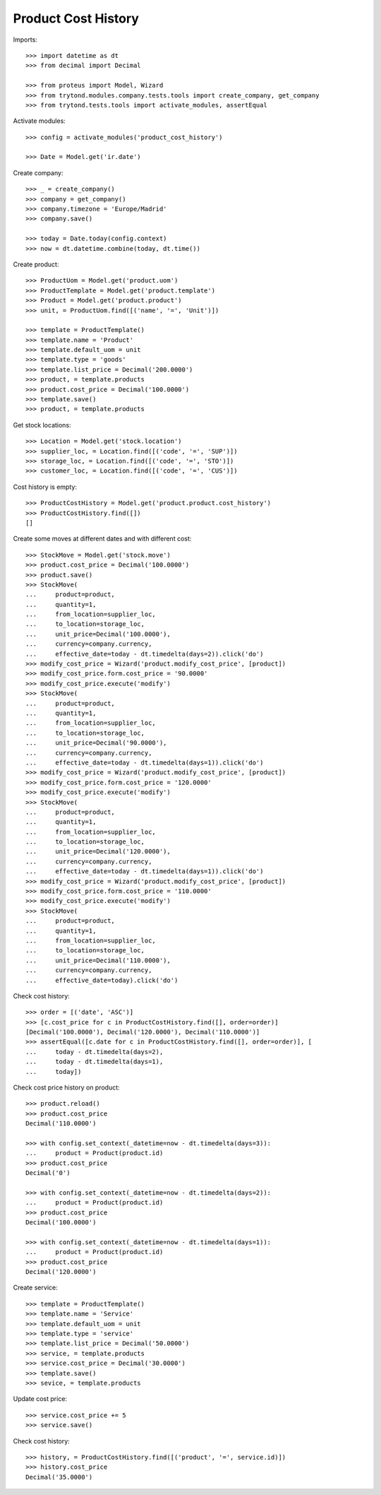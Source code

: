 ====================
Product Cost History
====================

Imports::

    >>> import datetime as dt
    >>> from decimal import Decimal

    >>> from proteus import Model, Wizard
    >>> from trytond.modules.company.tests.tools import create_company, get_company
    >>> from trytond.tests.tools import activate_modules, assertEqual

Activate modules::

    >>> config = activate_modules('product_cost_history')

    >>> Date = Model.get('ir.date')

Create company::

    >>> _ = create_company()
    >>> company = get_company()
    >>> company.timezone = 'Europe/Madrid'
    >>> company.save()

    >>> today = Date.today(config.context)
    >>> now = dt.datetime.combine(today, dt.time())

Create product::

    >>> ProductUom = Model.get('product.uom')
    >>> ProductTemplate = Model.get('product.template')
    >>> Product = Model.get('product.product')
    >>> unit, = ProductUom.find([('name', '=', 'Unit')])

    >>> template = ProductTemplate()
    >>> template.name = 'Product'
    >>> template.default_uom = unit
    >>> template.type = 'goods'
    >>> template.list_price = Decimal('200.0000')
    >>> product, = template.products
    >>> product.cost_price = Decimal('100.0000')
    >>> template.save()
    >>> product, = template.products

Get stock locations::

    >>> Location = Model.get('stock.location')
    >>> supplier_loc, = Location.find([('code', '=', 'SUP')])
    >>> storage_loc, = Location.find([('code', '=', 'STO')])
    >>> customer_loc, = Location.find([('code', '=', 'CUS')])

Cost history is empty::

    >>> ProductCostHistory = Model.get('product.product.cost_history')
    >>> ProductCostHistory.find([])
    []

Create some moves at different dates and with different cost::

    >>> StockMove = Model.get('stock.move')
    >>> product.cost_price = Decimal('100.0000')
    >>> product.save()
    >>> StockMove(
    ...     product=product,
    ...     quantity=1,
    ...     from_location=supplier_loc,
    ...     to_location=storage_loc,
    ...     unit_price=Decimal('100.0000'),
    ...     currency=company.currency,
    ...     effective_date=today - dt.timedelta(days=2)).click('do')
    >>> modify_cost_price = Wizard('product.modify_cost_price', [product])
    >>> modify_cost_price.form.cost_price = '90.0000'
    >>> modify_cost_price.execute('modify')
    >>> StockMove(
    ...     product=product,
    ...     quantity=1,
    ...     from_location=supplier_loc,
    ...     to_location=storage_loc,
    ...     unit_price=Decimal('90.0000'),
    ...     currency=company.currency,
    ...     effective_date=today - dt.timedelta(days=1)).click('do')
    >>> modify_cost_price = Wizard('product.modify_cost_price', [product])
    >>> modify_cost_price.form.cost_price = '120.0000'
    >>> modify_cost_price.execute('modify')
    >>> StockMove(
    ...     product=product,
    ...     quantity=1,
    ...     from_location=supplier_loc,
    ...     to_location=storage_loc,
    ...     unit_price=Decimal('120.0000'),
    ...     currency=company.currency,
    ...     effective_date=today - dt.timedelta(days=1)).click('do')
    >>> modify_cost_price = Wizard('product.modify_cost_price', [product])
    >>> modify_cost_price.form.cost_price = '110.0000'
    >>> modify_cost_price.execute('modify')
    >>> StockMove(
    ...     product=product,
    ...     quantity=1,
    ...     from_location=supplier_loc,
    ...     to_location=storage_loc,
    ...     unit_price=Decimal('110.0000'),
    ...     currency=company.currency,
    ...     effective_date=today).click('do')


Check cost history::

    >>> order = [('date', 'ASC')]
    >>> [c.cost_price for c in ProductCostHistory.find([], order=order)]
    [Decimal('100.0000'), Decimal('120.0000'), Decimal('110.0000')]
    >>> assertEqual([c.date for c in ProductCostHistory.find([], order=order)], [
    ...     today - dt.timedelta(days=2),
    ...     today - dt.timedelta(days=1),
    ...     today])

Check cost price history on product::

    >>> product.reload()
    >>> product.cost_price
    Decimal('110.0000')

    >>> with config.set_context(_datetime=now - dt.timedelta(days=3)):
    ...     product = Product(product.id)
    >>> product.cost_price
    Decimal('0')

    >>> with config.set_context(_datetime=now - dt.timedelta(days=2)):
    ...     product = Product(product.id)
    >>> product.cost_price
    Decimal('100.0000')

    >>> with config.set_context(_datetime=now - dt.timedelta(days=1)):
    ...     product = Product(product.id)
    >>> product.cost_price
    Decimal('120.0000')


Create service::

    >>> template = ProductTemplate()
    >>> template.name = 'Service'
    >>> template.default_uom = unit
    >>> template.type = 'service'
    >>> template.list_price = Decimal('50.0000')
    >>> service, = template.products
    >>> service.cost_price = Decimal('30.0000')
    >>> template.save()
    >>> sevice, = template.products

Update cost price::

    >>> service.cost_price += 5
    >>> service.save()

Check cost history::

    >>> history, = ProductCostHistory.find([('product', '=', service.id)])
    >>> history.cost_price
    Decimal('35.0000')
